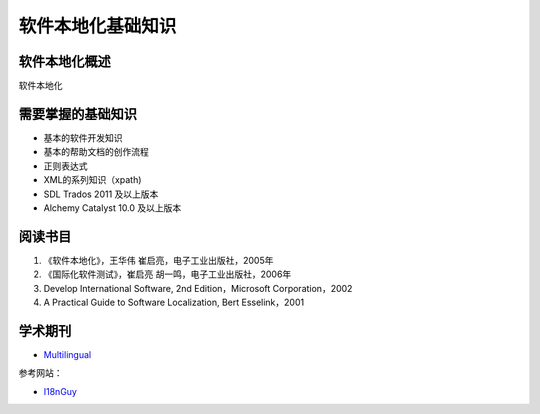 ======================
软件本地化基础知识
======================

软件本地化概述
==================
软件本地化




需要掌握的基础知识
======================
* 基本的软件开发知识
* 基本的帮助文档的创作流程
* 正则表达式
* XML的系列知识（xpath)
* SDL Trados 2011 及以上版本
* Alchemy Catalyst 10.0 及以上版本



阅读书目
============================

#. 《软件本地化》，王华伟 崔启亮，电子工业出版社，2005年
#. 《国际化软件测试》，崔启亮 胡一鸣，电子工业出版社，2006年
#.  Develop International Software, 2nd Edition，Microsoft Corporation，2002
#.  A Practical Guide to Software Localization, Bert Esselink，2001


学术期刊
================

* `Multilingual <https://www.multilingual.com>`_

参考网站：

* `I18nGuy <http://www.i18nguy.com>`_